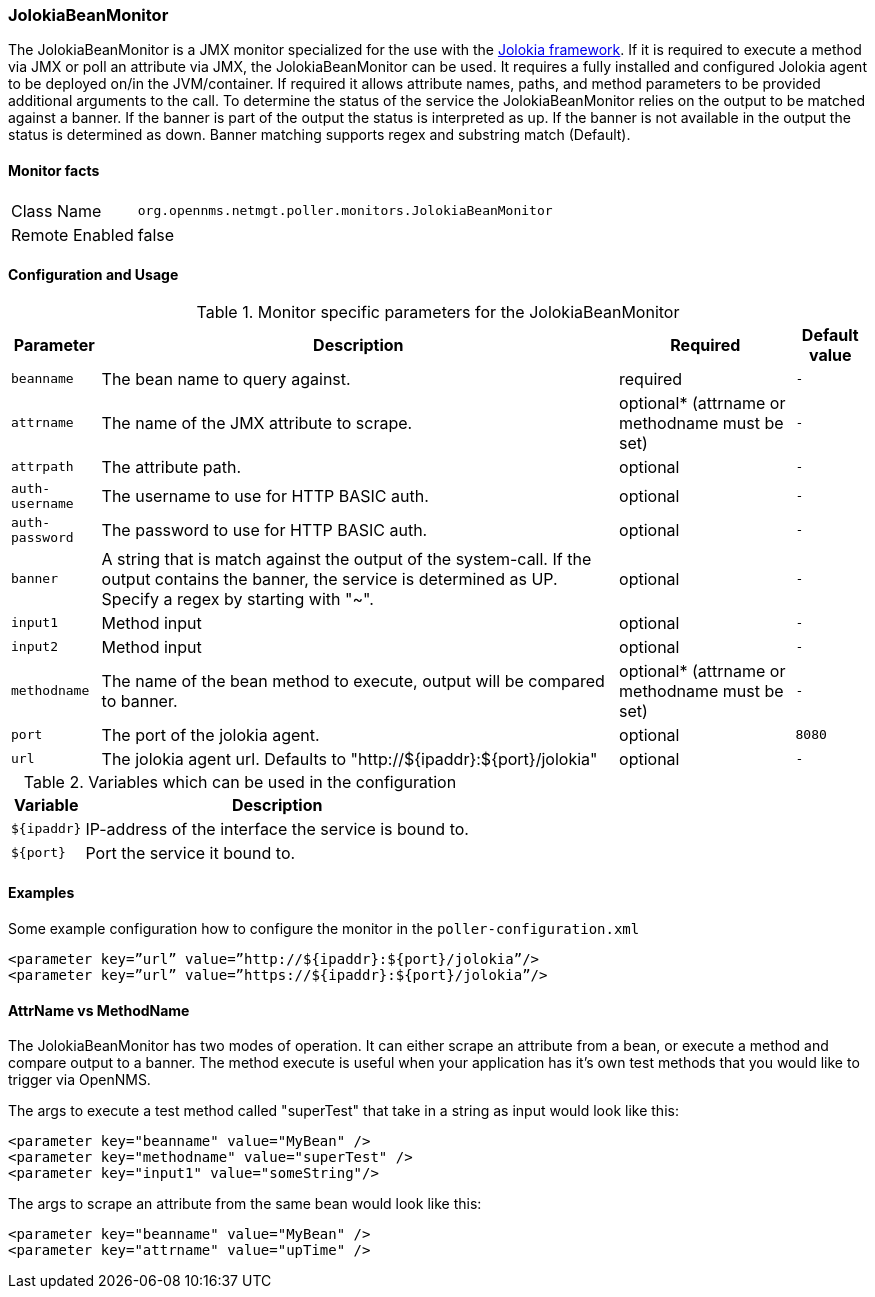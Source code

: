 === JolokiaBeanMonitor

The JolokiaBeanMonitor is a JMX monitor specialized for the use with the link:http://www.jolokia.org[Jolokia framework].
If it is required to execute a method via JMX or poll an attribute via JMX, the JolokiaBeanMonitor can be used.
It requires a fully installed and configured Jolokia agent to be deployed on/in the JVM/container.
If required it allows attribute names, paths, and method parameters to be provided additional arguments to the call.
To determine the status of the service the JolokiaBeanMonitor relies on the output to be matched against a banner.
If the banner is part of the output the status is interpreted as up. 
If the banner is not available in the output the status is determined as down.
Banner matching supports regex and substring match (Default).

==== Monitor facts

[options="autowidth"]
|===
| Class Name | `org.opennms.netmgt.poller.monitors.JolokiaBeanMonitor`
| Remote Enabled | false
|===

==== Configuration and Usage

.Monitor specific parameters for the JolokiaBeanMonitor
[options="header, autowidth"]
|===
| Parameter    | Description                                    | Required | Default value
| `beanname` | The bean name to query against. | required | `-`
| `attrname`    | The name of the JMX attribute to scrape. | optional* (attrname or methodname must be set) | `-`
| `attrpath` | The attribute path. | optional | `-`
| `auth-username` | The username to use for HTTP BASIC auth. | optional | `-`
| `auth-password` | The password to use for HTTP BASIC auth. | optional | `-`
| `banner` | A string that is match against the output of the system-call. If the output contains the banner, the service is determined as UP. Specify a regex by starting with "~". | optional | `-`
| `input1` | Method input | optional | `-`
| `input2` | Method input | optional | `-`
| `methodname` | The name of the bean method to execute, output will be compared to banner. | optional* (attrname or methodname must be set) | `-`
| `port` | The port of the jolokia agent. | optional | `8080`
| `url` | The jolokia agent url. Defaults to "http://${ipaddr}:${port}/jolokia" | optional | `-`
|===

.Variables which can be used in the configuration
[options="header, autowidth"]
|===
| Variable        | Description
| `${ipaddr}`  | IP-address of the interface the service is bound to.
| `${port}`  | Port the service it bound to.
|===

==== Examples
Some example configuration how to configure the monitor in the `poller-configuration.xml`
[source, xml]
----
<parameter key=”url” value=”http://${ipaddr}:${port}/jolokia”/>
<parameter key=”url” value=”https://${ipaddr}:${port}/jolokia”/>
----

==== AttrName vs MethodName
The JolokiaBeanMonitor has two modes of operation. It can either scrape an attribute from a bean, or execute a method and compare output to a banner. The method execute is useful when your application has it's own test methods that you would like to trigger via OpenNMS.

The args to execute a test method called "superTest" that take in a string as input would look like this:
[source, xml]
----
<parameter key="beanname" value="MyBean" />
<parameter key="methodname" value="superTest" />
<parameter key="input1" value="someString"/>
----

The args to scrape an attribute from the same bean would look like this:
[source, xml]
----
<parameter key="beanname" value="MyBean" />
<parameter key="attrname" value="upTime" />
----
